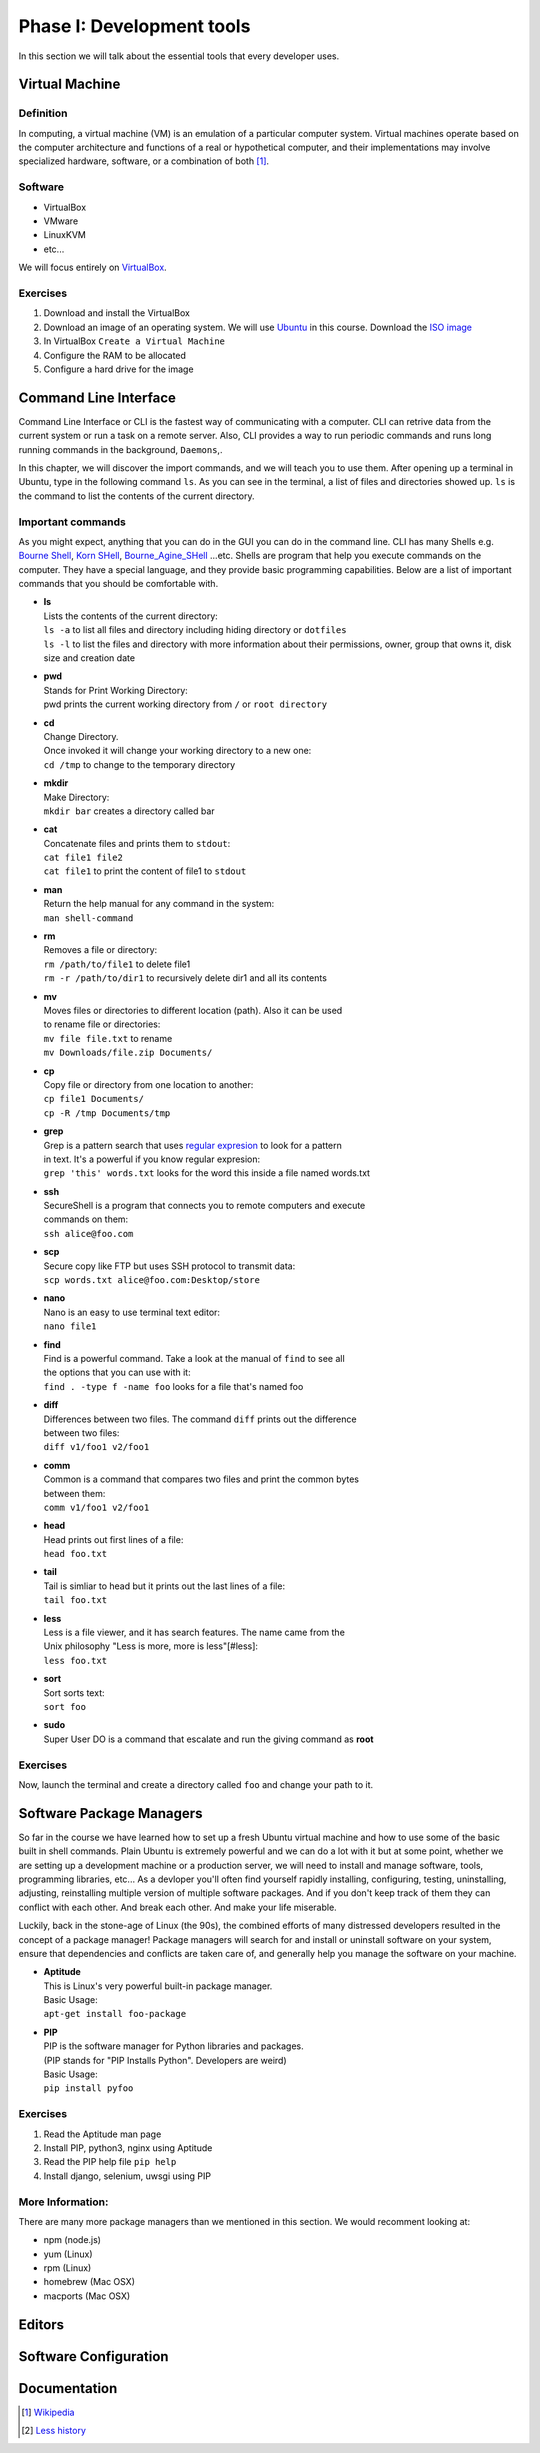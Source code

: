 **************************
Phase I: Development tools
**************************

In this section we will talk about the essential tools that every developer uses.

Virtual Machine
===============

Definition
----------
In computing, a virtual machine (VM) is an emulation of a particular
computer system. Virtual machines operate based on the computer architecture
and functions of a real or hypothetical computer, and their implementations
may involve specialized hardware, software, or a combination of both [#w1]_.

Software
--------

- VirtualBox
- VMware
- LinuxKVM
- etc...

We will focus entirely on `VirtualBox <https://www.virtualbox.org/>`_.

Exercises
---------

#. Download and install the VirtualBox
#. Download an image of an operating system. We will use `Ubuntu <http://www.ubuntu.com/>`_
   in this course. Download the `ISO image <http://www.ubuntu.com/download/desktop/thank-you?country=--&version=14.04.1&architecture=amd64>`_
#. In VirtualBox ``Create a Virtual Machine``
#. Configure the RAM to be allocated
#. Configure a hard drive for the image

Command Line Interface
======================

Command Line Interface or CLI is the fastest way of communicating with a
computer. CLI can retrive data from the current system or run a task on a remote
server. Also, CLI provides a way to run periodic commands and runs long running
commands in the background, ``Daemons``,.

In this chapter, we will discover the import commands, and we will teach you to
use them. After opening up a terminal in Ubuntu, type in the following command
``ls``. As you can see in the terminal, a list of files and directories showed
up. ``ls`` is the command to list the contents of the current directory.

Important commands
------------------

As you might expect, anything that you can do in the GUI you can do in the
command line. CLI has many Shells e.g. `Bourne Shell
<http://en.wikipedia.org/wiki/Bourne_shell>`_,
`Korn SHell <http://en.wikipedia.org/wiki/Korn_shell>`_,
`Bourne_Agine_SHell <http://en.wikipedia.org/wiki/Bash_%28Unix_shell%29>`_
...etc. Shells are program that help you execute commands on the computer.
They have a special language, and they provide basic programming capabilities.
Below are a list of important commands that you should be comfortable with.

- | **ls**
  | Lists the contents of the current directory:
  | ``ls -a`` to list all files and directory including hiding directory or ``dotfiles``
  | ``ls -l`` to list the files and directory with more information about their permissions, owner, group that owns it, disk size and creation date

- | **pwd**
  | Stands for Print Working Directory:
  | pwd prints the current working directory from ``/`` or ``root directory``

- | **cd**
  | Change Directory.
  | Once invoked it will change your working directory to a new one:
  | ``cd /tmp`` to change to the temporary directory

- | **mkdir**
  | Make Directory:
  | ``mkdir bar`` creates a directory called bar

- | **cat**
  | Concatenate files and prints them to ``stdout``:
  | ``cat file1 file2``
  | ``cat file1`` to print the content of file1 to ``stdout``

- | **man**
  | Return the help manual for any command in the system:
  | ``man shell-command``

- | **rm**
  | Removes a file or directory:
  | ``rm /path/to/file1`` to delete file1
  | ``rm -r /path/to/dir1`` to recursively delete dir1 and all its contents

- | **mv**
  | Moves files or directories to different location (path). Also it can be used
  | to rename file or directories:
  | ``mv file file.txt`` to rename
  | ``mv Downloads/file.zip Documents/``

- | **cp**
  | Copy file or directory from one location to another:
  | ``cp file1 Documents/``
  | ``cp -R /tmp Documents/tmp``

- | **grep**
  | Grep is a pattern search that uses `regular expresion <http://en.wikipedia.org/wiki/Regular_expression>`_ to look for a pattern
  | in text. It's a powerful if you know regular expresion:
  | ``grep 'this' words.txt`` looks for the word this inside a file named words.txt

.. seealso:: Take a look at the `Python Docs <https://docs.python.org/2/howto/regex.html>`_ for more information

- | **ssh**
  | SecureShell is a program that connects you to remote computers and execute
  | commands on them:
  | ``ssh alice@foo.com``

- | **scp**
  | Secure copy like FTP but uses SSH protocol to transmit data:
  | ``scp words.txt alice@foo.com:Desktop/store``

- | **nano**
  | Nano is an easy to use terminal text editor:
  | ``nano file1``

- | **find**
  | Find is a powerful command. Take a look at the manual of ``find`` to see all
  | the options that you can use with it:
  | ``find . -type f -name foo`` looks for a file that's named foo

- | **diff**
  | Differences between two files. The command ``diff`` prints out the difference
  | between two files:
  | ``diff v1/foo1 v2/foo1``

- | **comm**
  | Common is a command that compares two files and print the common bytes
  | between them:
  | ``comm v1/foo1 v2/foo1``

- | **head**
  | Head prints out first lines of a file:
  | ``head foo.txt``

- | **tail**
  | Tail is simliar to head but it prints out the last lines of a file:
  | ``tail foo.txt``

- | **less**
  | Less is a file viewer, and it has search features. The name came from the
  | Unix philosophy "Less is more, more is less"[#less]:
  | ``less foo.txt``

- | **sort**
  | Sort sorts text:
  | ``sort foo``

- | **sudo**
  | Super User DO is a command that escalate and run the giving command as **root**


Exercises
---------
Now, launch the terminal and create a directory called ``foo`` and change your
path to it.


Software Package Managers
=========================
So far in the course we have learned how to set up a fresh Ubuntu virtual
machine and how to use some of the basic built in shell commands. Plain Ubuntu
is extremely powerful and we can do a lot with it but at some point, whether
we are setting up a development machine or a production server, we will need
to install and manage software, tools, programming libraries, etc...
As a devloper you'll often find yourself rapidly installing, configuring, testing,
uninstalling, adjusting, reinstalling multiple version of multiple software
packages.
And if you don't keep track of them they can conflict with each other.
And break each other.
And make your life miserable.

Luckily, back in the stone-age of Linux (the 90s), the combined efforts of many
distressed developers resulted in the concept of a package manager!
Package managers will search for and install or uninstall software on your system,
ensure that dependencies and conflicts are taken care of, and generally help you
manage the software on your machine.

- | **Aptitude**
  | This is Linux's very powerful built-in package manager.
  | Basic Usage:
  | ``apt-get install foo-package``

- | **PIP**
  | PIP is the software manager for Python libraries and packages.
  | (PIP stands for "PIP Installs Python". Developers are weird)
  | Basic Usage:
  | ``pip install pyfoo``

Exercises
---------
#. Read the Aptitude man page
#. Install PIP, python3, nginx using Aptitude
#. Read the PIP help file ``pip help``
#. Install django, selenium, uwsgi using PIP

More Information:
-----------------
There are many more package managers than we mentioned in this section.
We would recomment looking at:

- npm (node.js)
- yum (Linux)
- rpm (Linux)
- homebrew (Mac OSX)
- macports (Mac OSX)

Editors
=======
.. todo::

Software Configuration
======================
.. todo::

Documentation
=============
.. todo::

.. [#w1] `Wikipedia <http://en.wikipedia.org/wiki/Virtual_machine>`_
.. [#less] `Less history <http://en.wikipedia.org/wiki/Less_%28Unix%29#History>`_
